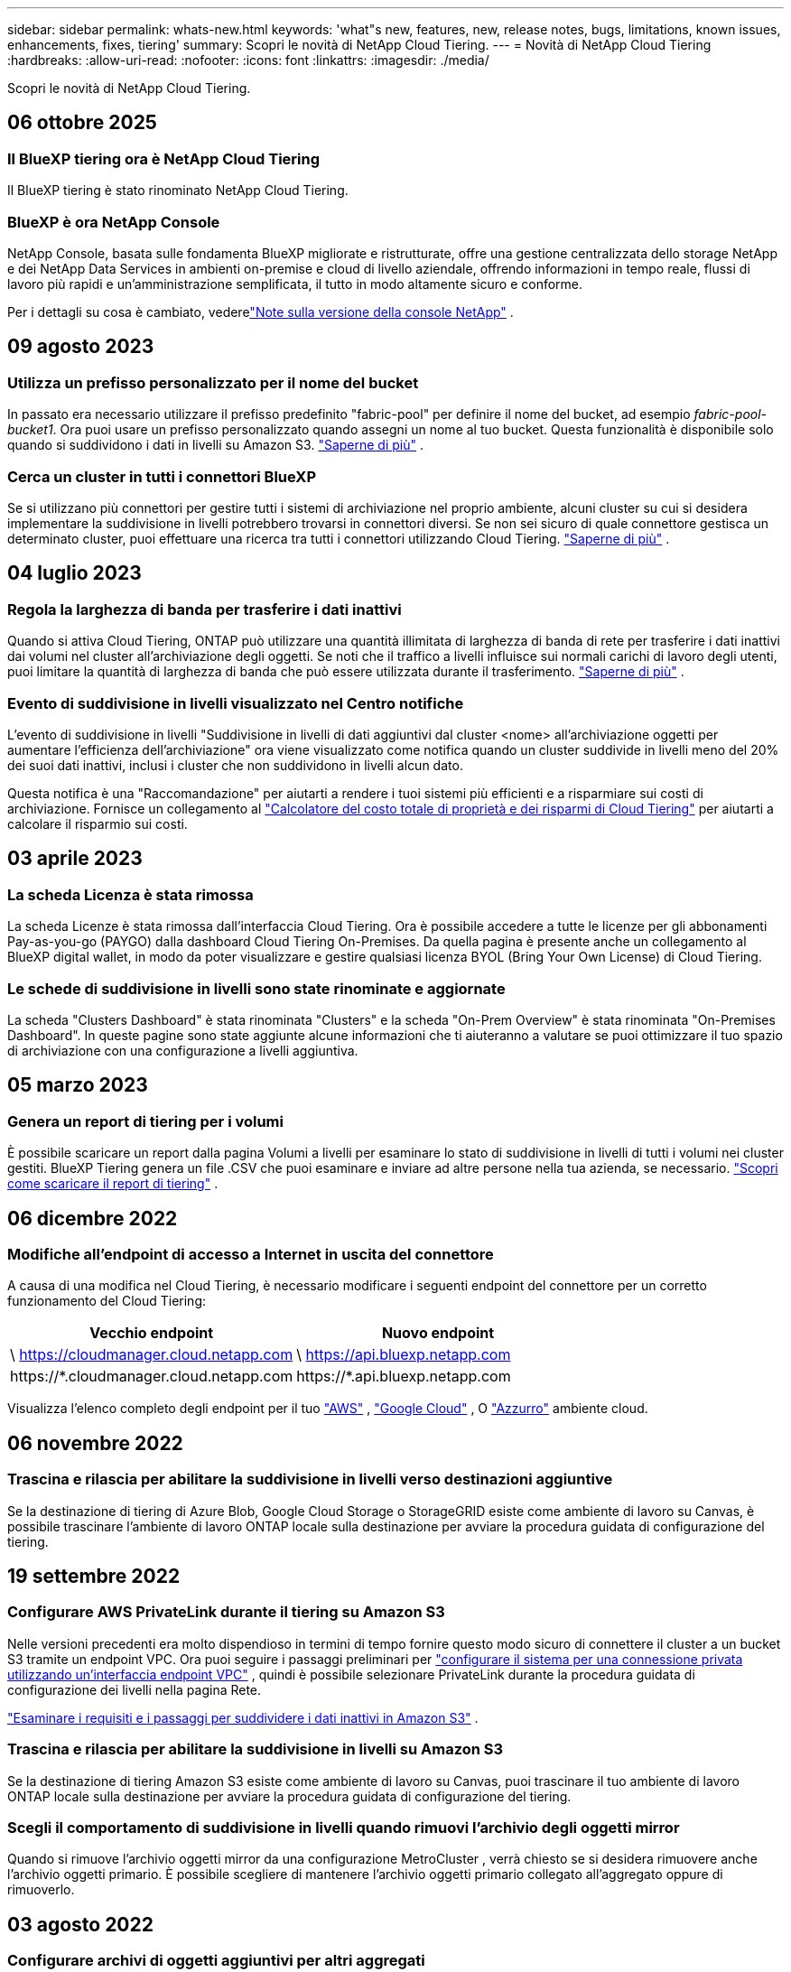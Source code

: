 ---
sidebar: sidebar 
permalink: whats-new.html 
keywords: 'what"s new, features, new, release notes, bugs, limitations, known issues, enhancements, fixes, tiering' 
summary: Scopri le novità di NetApp Cloud Tiering. 
---
= Novità di NetApp Cloud Tiering
:hardbreaks:
:allow-uri-read: 
:nofooter: 
:icons: font
:linkattrs: 
:imagesdir: ./media/


[role="lead"]
Scopri le novità di NetApp Cloud Tiering.



== 06 ottobre 2025



=== Il BlueXP tiering ora è NetApp Cloud Tiering

Il BlueXP tiering è stato rinominato NetApp Cloud Tiering.



=== BlueXP è ora NetApp Console

NetApp Console, basata sulle fondamenta BlueXP migliorate e ristrutturate, offre una gestione centralizzata dello storage NetApp e dei NetApp Data Services in ambienti on-premise e cloud di livello aziendale, offrendo informazioni in tempo reale, flussi di lavoro più rapidi e un'amministrazione semplificata, il tutto in modo altamente sicuro e conforme.

Per i dettagli su cosa è cambiato, vederelink:https://docs.netapp.com/us-en/bluexp-relnotes/index.html["Note sulla versione della console NetApp"] .



== 09 agosto 2023



=== Utilizza un prefisso personalizzato per il nome del bucket

In passato era necessario utilizzare il prefisso predefinito "fabric-pool" per definire il nome del bucket, ad esempio _fabric-pool-bucket1_. Ora puoi usare un prefisso personalizzato quando assegni un nome al tuo bucket. Questa funzionalità è disponibile solo quando si suddividono i dati in livelli su Amazon S3. https://docs.netapp.com/us-en/bluexp-tiering/task-tiering-onprem-aws.html#prepare-your-aws-environment["Saperne di più"] .



=== Cerca un cluster in tutti i connettori BlueXP

Se si utilizzano più connettori per gestire tutti i sistemi di archiviazione nel proprio ambiente, alcuni cluster su cui si desidera implementare la suddivisione in livelli potrebbero trovarsi in connettori diversi. Se non sei sicuro di quale connettore gestisca un determinato cluster, puoi effettuare una ricerca tra tutti i connettori utilizzando Cloud Tiering. https://docs.netapp.com/us-en/bluexp-tiering/task-managing-tiering.html#search-for-a-cluster-across-all-bluexp-connectors["Saperne di più"] .



== 04 luglio 2023



=== Regola la larghezza di banda per trasferire i dati inattivi

Quando si attiva Cloud Tiering, ONTAP può utilizzare una quantità illimitata di larghezza di banda di rete per trasferire i dati inattivi dai volumi nel cluster all'archiviazione degli oggetti.  Se noti che il traffico a livelli influisce sui normali carichi di lavoro degli utenti, puoi limitare la quantità di larghezza di banda che può essere utilizzata durante il trasferimento. https://docs.netapp.com/us-en/bluexp-tiering/task-managing-tiering.html#changing-the-network-bandwidth-available-to-upload-inactive-data-to-object-storage["Saperne di più"] .



=== Evento di suddivisione in livelli visualizzato nel Centro notifiche

L'evento di suddivisione in livelli "Suddivisione in livelli di dati aggiuntivi dal cluster <nome> all'archiviazione oggetti per aumentare l'efficienza dell'archiviazione" ora viene visualizzato come notifica quando un cluster suddivide in livelli meno del 20% dei suoi dati inattivi, inclusi i cluster che non suddividono in livelli alcun dato.

Questa notifica è una "Raccomandazione" per aiutarti a rendere i tuoi sistemi più efficienti e a risparmiare sui costi di archiviazione.  Fornisce un collegamento al https://bluexp.netapp.com/cloud-tiering-service-tco["Calcolatore del costo totale di proprietà e dei risparmi di Cloud Tiering"^] per aiutarti a calcolare il risparmio sui costi.



== 03 aprile 2023



=== La scheda Licenza è stata rimossa

La scheda Licenze è stata rimossa dall'interfaccia Cloud Tiering.  Ora è possibile accedere a tutte le licenze per gli abbonamenti Pay-as-you-go (PAYGO) dalla dashboard Cloud Tiering On-Premises.  Da quella pagina è presente anche un collegamento al BlueXP digital wallet, in modo da poter visualizzare e gestire qualsiasi licenza BYOL (Bring Your Own License) di Cloud Tiering.



=== Le schede di suddivisione in livelli sono state rinominate e aggiornate

La scheda "Clusters Dashboard" è stata rinominata "Clusters" e la scheda "On-Prem Overview" è stata rinominata "On-Premises Dashboard".  In queste pagine sono state aggiunte alcune informazioni che ti aiuteranno a valutare se puoi ottimizzare il tuo spazio di archiviazione con una configurazione a livelli aggiuntiva.



== 05 marzo 2023



=== Genera un report di tiering per i volumi

È possibile scaricare un report dalla pagina Volumi a livelli per esaminare lo stato di suddivisione in livelli di tutti i volumi nei cluster gestiti.  BlueXP Tiering genera un file .CSV che puoi esaminare e inviare ad altre persone nella tua azienda, se necessario. https://docs.netapp.com/us-en/bluexp-tiering/task-managing-tiering.html#download-a-tiering-report-for-your-volumes["Scopri come scaricare il report di tiering"] .



== 06 dicembre 2022



=== Modifiche all'endpoint di accesso a Internet in uscita del connettore

A causa di una modifica nel Cloud Tiering, è necessario modificare i seguenti endpoint del connettore per un corretto funzionamento del Cloud Tiering:

[cols="50,50"]
|===
| Vecchio endpoint | Nuovo endpoint 


| \ https://cloudmanager.cloud.netapp.com | \ https://api.bluexp.netapp.com 


| \https://*.cloudmanager.cloud.netapp.com | \https://*.api.bluexp.netapp.com 
|===
Visualizza l'elenco completo degli endpoint per il tuo https://docs.netapp.com/us-en/bluexp-setup-admin/task-set-up-networking-aws.html#outbound-internet-access["AWS"^] , https://docs.netapp.com/us-en/bluexp-setup-admin/task-set-up-networking-google.html#outbound-internet-access["Google Cloud"^] , O https://docs.netapp.com/us-en/bluexp-setup-admin/task-set-up-networking-azure.html#outbound-internet-access["Azzurro"^] ambiente cloud.



== 06 novembre 2022



=== Trascina e rilascia per abilitare la suddivisione in livelli verso destinazioni aggiuntive

Se la destinazione di tiering di Azure Blob, Google Cloud Storage o StorageGRID esiste come ambiente di lavoro su Canvas, è possibile trascinare l'ambiente di lavoro ONTAP locale sulla destinazione per avviare la procedura guidata di configurazione del tiering.



== 19 settembre 2022



=== Configurare AWS PrivateLink durante il tiering su Amazon S3

Nelle versioni precedenti era molto dispendioso in termini di tempo fornire questo modo sicuro di connettere il cluster a un bucket S3 tramite un endpoint VPC.  Ora puoi seguire i passaggi preliminari per https://docs.netapp.com/us-en/bluexp-tiering/task-tiering-onprem-aws.html#configure-your-system-for-a-private-connection-using-a-vpc-endpoint-interface["configurare il sistema per una connessione privata utilizzando un'interfaccia endpoint VPC"] , quindi è possibile selezionare PrivateLink durante la procedura guidata di configurazione dei livelli nella pagina Rete.

https://docs.netapp.com/us-en/bluexp-tiering/task-tiering-onprem-aws.html["Esaminare i requisiti e i passaggi per suddividere i dati inattivi in Amazon S3"] .



=== Trascina e rilascia per abilitare la suddivisione in livelli su Amazon S3

Se la destinazione di tiering Amazon S3 esiste come ambiente di lavoro su Canvas, puoi trascinare il tuo ambiente di lavoro ONTAP locale sulla destinazione per avviare la procedura guidata di configurazione del tiering.



=== Scegli il comportamento di suddivisione in livelli quando rimuovi l'archivio degli oggetti mirror

Quando si rimuove l'archivio oggetti mirror da una configurazione MetroCluster , verrà chiesto se si desidera rimuovere anche l'archivio oggetti primario.  È possibile scegliere di mantenere l'archivio oggetti primario collegato all'aggregato oppure di rimuoverlo.



== 03 agosto 2022



=== Configurare archivi di oggetti aggiuntivi per altri aggregati

L'interfaccia utente di Cloud Tiering ha aggiunto un nuovo set di pagine per la configurazione dell'archiviazione degli oggetti.  È possibile aggiungere nuovi archivi di oggetti, connettere più archivi di oggetti a un aggregato per il mirroring FabricPool , scambiare gli archivi di oggetti primari e mirror, eliminare le connessioni degli archivi di oggetti agli aggregati e altro ancora. https://docs.netapp.com/us-en/bluexp-tiering/task-managing-object-storage.html["Scopri di più sulla nuova funzionalità di archiviazione degli oggetti."]



=== Supporto della licenza per le configurazioni MetroCluster

Le licenze Cloud Tiering possono ora essere condivise con i cluster che si trovano in configurazioni MetroCluster .  Per questi scenari non è più necessario utilizzare le licenze FabricPool deprecate.  Ciò semplifica l'utilizzo delle licenze Cloud Tiering "flottanti" su un maggior numero di cluster. https://docs.netapp.com/us-en/bluexp-tiering/task-licensing-cloud-tiering.html#apply-bluexp-tiering-licenses-to-clusters-in-special-configurations["Scopri come concedere in licenza e configurare questi tipi di cluster."]

